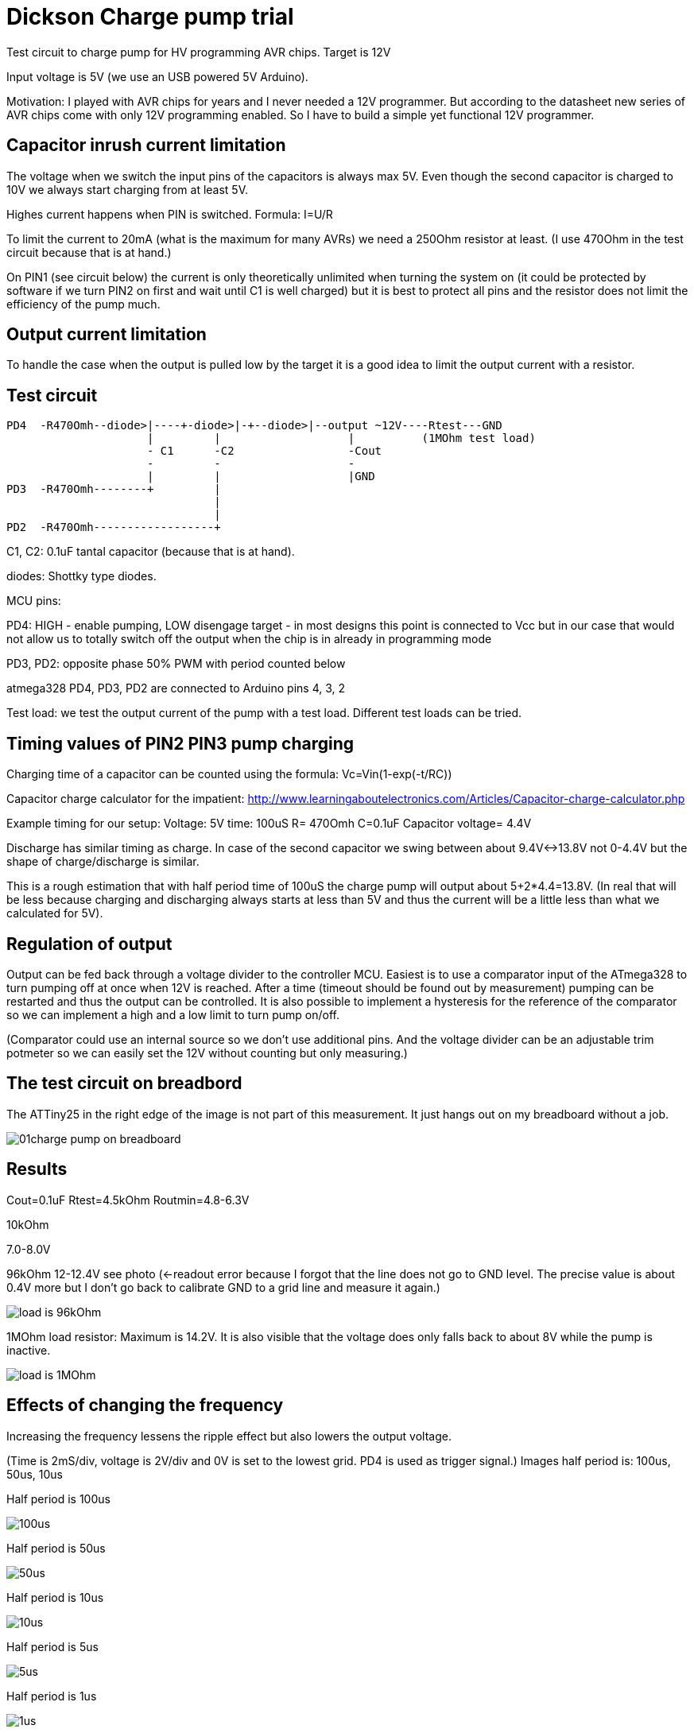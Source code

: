 = Dickson Charge pump trial

Test circuit to charge pump for HV programming AVR chips. Target is 12V

Input voltage is 5V (we use an USB powered 5V Arduino).

Motivation: I played with AVR chips for years and I never needed a 12V programmer. But according to the datasheet new series of AVR chips come with only 12V programming enabled. So I have to build a simple yet functional 12V programmer.


== Capacitor inrush current limitation

The voltage when we switch the input pins of the capacitors is always max 5V. Even though the second capacitor is charged to 10V we always start charging from at least 5V.

Highes current happens when PIN is switched. Formula: I=U/R

To limit the current to 20mA (what is the maximum for many AVRs) we need a 250Ohm resistor at least. (I use 470Ohm in the test circuit because that is at hand.)

On PIN1 (see circuit below) the current is only theoretically unlimited when turning the system on (it could be protected by software if we turn PIN2 on first and wait until C1 is well charged) but it is best to protect all pins and the resistor does not limit the efficiency of the pump much.

== Output current limitation

To handle the case when the output is pulled low by the target it is a good idea to limit the output current with a resistor.

== Test circuit

----
PD4  -R470Omh--diode>|----+-diode>|-+--diode>|--output ~12V----Rtest---GND
                     |         |                   |          (1MOhm test load)
                     - C1      -C2                 -Cout
                     -         -                   -
                     |         |                   |GND
PD3  -R470Omh--------+         |
                               |
                               |
PD2  -R470Omh------------------+

----
C1, C2: 0.1uF tantal capacitor (because that is at hand).

diodes: Shottky type diodes.

MCU pins:

PD4: HIGH - enable pumping, LOW disengage target - in most designs this point is connected to Vcc but in our case that would not allow us to totally switch off the output when the chip is in already in programming mode

PD3, PD2: opposite phase 50% PWM with period counted below

atmega328 PD4, PD3, PD2 are connected to Arduino pins 4, 3, 2

Test load: we test the output current of the pump with a test load. Different test loads can be tried.


== Timing values of PIN2 PIN3 pump charging

Charging time of a capacitor can be counted using the formula: Vc=Vin(1-exp(-t/RC))

Capacitor charge calculator for the impatient: http://www.learningaboutelectronics.com/Articles/Capacitor-charge-calculator.php

Example timing for our setup: Voltage: 5V time: 100uS R= 470Omh C=0.1uF Capacitor voltage= 4.4V

Discharge has similar timing as charge. In case of the second capacitor we swing between about 9.4V<->13.8V not 0-4.4V but the shape of charge/discharge is similar.

This is a rough estimation that with half period time of 100uS the charge pump will output about 5+2*4.4=13.8V. (In real that will be less because charging and discharging always starts at less than 5V and thus the current will be a little less than what we calculated for 5V).


== Regulation of output

Output can be fed back through a voltage divider to the controller MCU. Easiest is to use a comparator input of the ATmega328 to turn pumping off at once when 12V is reached. After a time (timeout should be found out by measurement) pumping can be restarted and thus the output can be controlled. It is also possible to implement a hysteresis for the reference of the comparator so we can implement a high and a low limit to turn pump on/off.

(Comparator could use an internal source so we don't use additional pins. And the voltage divider can be an adjustable trim potmeter so we can easily set the 12V without counting but only measuring.)

== The test circuit on breadbord

The ATTiny25 in the right edge of the image is not part of this measurement. It just hangs out on my breadboard without a job.

image::01charge_pump_on_breadboard.jpg[]

== Results

Cout=0.1uF
Rtest=4.5kOhm
Routmin=4.8-6.3V

10kOhm

7.0-8.0V

96kOhm
12-12.4V see photo (<-readout error because I forgot that the line does not go to GND level. The precise value is about 0.4V more but I don't go back to calibrate GND to a grid line and measure it again.)

image::02charge_hp100us_duty100_load96kOhm.jpg[load is 96kOhm]

1MOhm load resistor: Maximum is 14.2V. It is also visible that the voltage does only falls back to about 8V while the pump is inactive.

image::03_10MOhm.jpg[load is 1MOhm]

== Effects of changing the frequency

Increasing the frequency lessens the ripple effect but also lowers the output voltage.


(Time is 2mS/div, voltage is 2V/div and 0V is set to the lowest grid. PD4 is used as trigger signal.)
Images half period is: 100us, 50us, 10us

Half period is 100us

image::04halfperiod100us.jpg[100us]

Half period is 50us

image::05halfperiod50us.jpg[50us]

Half period is 10us

image::06halfperiod10us.jpg[10us]

Half period is 5us

image::07halperiod5us.jpg[5us]

Half period is 1us

image::08halfperiod1us.jpg[1us]


== Effects of changing duty cycle

With shorted active cycles the output voltage becomes less (using the same output load)
Images: active vs inactive (us) 10 of 10, 6 of 10, 2 of 10

duty 10 of 10us

image::06halfperiod10us.jpg[duty 10 of 10us]

duty 6 of 10us

image::09duty6of10.jpg[duty 6 of 10us]

duty 2 of 2 us

image::10duty_2of10.jpg[duty 2 of 2 us]


In case of 2:8 (8 inactive) timing and 0 output load the output voltage slowly climbs to ~11.4V


Conclusion: PWM duty cycle can be used to control the output voltage.


== Analysis

The theoretical output current is limited by the input current. The input current is limited by the series resistor on the feeding lines of the capacitors. To use smaller value resistors a more powerful current source have to be used.  (Or we have to overdrive the output pins of the MCU. There are several such examples online and I am sure that would work because the pins endure temporary overcurrent. Though it is not a good idea to design outside the maximum ratings of components.)

Using bigger capacity condensators would make the charge time longer but does not increase the theoretical reachable voltage or current.

It is also worth noting that after rising the output voltage and only supplying current within a normal workload range the switched voltage of the capacitors is much less than 5V. This happens because the capacitor stays charged but the voltage of _both ends_ of the capacitor are floating on a 0-5V range. The current only charges and discharges the capacitance of that part of the circuit against the outside world. This means that after "booting" the pump a lesser resistor can safely be used. This could be achieved implementing dual feed and use one (with high resistor values) to boot the system (precharge the capacitors) and an other (with low resistor values) to feed the system in normal operation.

My guess is that the most important factor for efficiency is the need for current  limiting resistors and the ESR (equivalent series resistance) of the capacitors.

